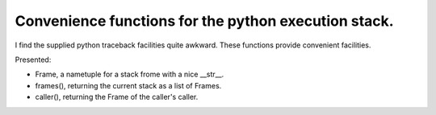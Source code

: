 Convenience functions for the python execution stack.
-----------------------------------------------------

I find the supplied python traceback facilities quite awkward.
These functions provide convenient facilities.

Presented:

* Frame, a nametuple for a stack frome with a nice __str__.

* frames(), returning the current stack as a list of Frames.

* caller(), returning the Frame of the caller's caller.
